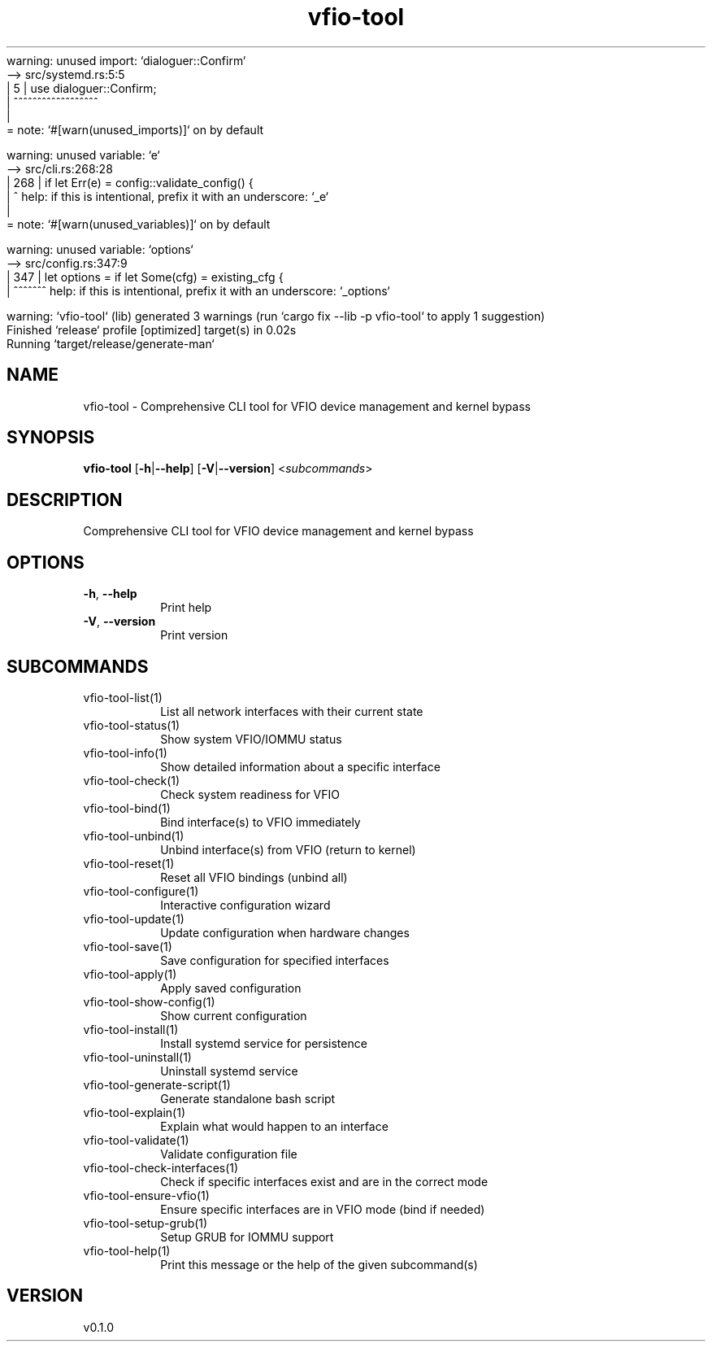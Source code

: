 warning: unused import: `dialoguer::Confirm`
 --> src/systemd.rs:5:5
  |
5 | use dialoguer::Confirm;
  |     ^^^^^^^^^^^^^^^^^^
  |
  = note: `#[warn(unused_imports)]` on by default

warning: unused variable: `e`
   --> src/cli.rs:268:28
    |
268 |                 if let Err(e) = config::validate_config() {
    |                            ^ help: if this is intentional, prefix it with an underscore: `_e`
    |
    = note: `#[warn(unused_variables)]` on by default

warning: unused variable: `options`
   --> src/config.rs:347:9
    |
347 |     let options = if let Some(cfg) = existing_cfg {
    |         ^^^^^^^ help: if this is intentional, prefix it with an underscore: `_options`

warning: `vfio-tool` (lib) generated 3 warnings (run `cargo fix --lib -p vfio-tool` to apply 1 suggestion)
    Finished `release` profile [optimized] target(s) in 0.02s
     Running `target/release/generate-man`
.ie \n(.g .ds Aq \(aq
.el .ds Aq '
.TH vfio-tool 1  "vfio-tool 0.1.0" 
.SH NAME
vfio\-tool \- Comprehensive CLI tool for VFIO device management and kernel bypass
.SH SYNOPSIS
\fBvfio\-tool\fR [\fB\-h\fR|\fB\-\-help\fR] [\fB\-V\fR|\fB\-\-version\fR] <\fIsubcommands\fR>
.SH DESCRIPTION
Comprehensive CLI tool for VFIO device management and kernel bypass
.SH OPTIONS
.TP
\fB\-h\fR, \fB\-\-help\fR
Print help
.TP
\fB\-V\fR, \fB\-\-version\fR
Print version
.SH SUBCOMMANDS
.TP
vfio\-tool\-list(1)
List all network interfaces with their current state
.TP
vfio\-tool\-status(1)
Show system VFIO/IOMMU status
.TP
vfio\-tool\-info(1)
Show detailed information about a specific interface
.TP
vfio\-tool\-check(1)
Check system readiness for VFIO
.TP
vfio\-tool\-bind(1)
Bind interface(s) to VFIO immediately
.TP
vfio\-tool\-unbind(1)
Unbind interface(s) from VFIO (return to kernel)
.TP
vfio\-tool\-reset(1)
Reset all VFIO bindings (unbind all)
.TP
vfio\-tool\-configure(1)
Interactive configuration wizard
.TP
vfio\-tool\-update(1)
Update configuration when hardware changes
.TP
vfio\-tool\-save(1)
Save configuration for specified interfaces
.TP
vfio\-tool\-apply(1)
Apply saved configuration
.TP
vfio\-tool\-show\-config(1)
Show current configuration
.TP
vfio\-tool\-install(1)
Install systemd service for persistence
.TP
vfio\-tool\-uninstall(1)
Uninstall systemd service
.TP
vfio\-tool\-generate\-script(1)
Generate standalone bash script
.TP
vfio\-tool\-explain(1)
Explain what would happen to an interface
.TP
vfio\-tool\-validate(1)
Validate configuration file
.TP
vfio\-tool\-check\-interfaces(1)
Check if specific interfaces exist and are in the correct mode
.TP
vfio\-tool\-ensure\-vfio(1)
Ensure specific interfaces are in VFIO mode (bind if needed)
.TP
vfio\-tool\-setup\-grub(1)
Setup GRUB for IOMMU support
.TP
vfio\-tool\-help(1)
Print this message or the help of the given subcommand(s)
.SH VERSION
v0.1.0
